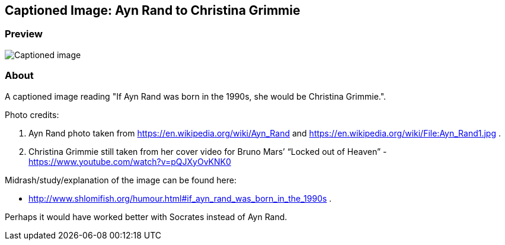 == Captioned Image: Ayn Rand to Christina Grimmie

=== Preview

image:./Ayn_Rand\--to\--Christina_Grimmie.svg.webp[Captioned image]

=== About

A captioned image reading "If Ayn Rand was born in the 1990s, she would
be Christina Grimmie.".

Photo credits:

. Ayn Rand photo taken from https://en.wikipedia.org/wiki/Ayn_Rand and
https://en.wikipedia.org/wiki/File:Ayn_Rand1.jpg .
. Christina Grimmie still taken from her cover video for Bruno Mars’
“Locked out of Heaven” - https://www.youtube.com/watch?v=pQJXyOvKNK0

Midrash/study/explanation of the image can be found here:

* http://www.shlomifish.org/humour.html#if_ayn_rand_was_born_in_the_1990s
.

Perhaps it would have worked better with Socrates instead of Ayn Rand.
